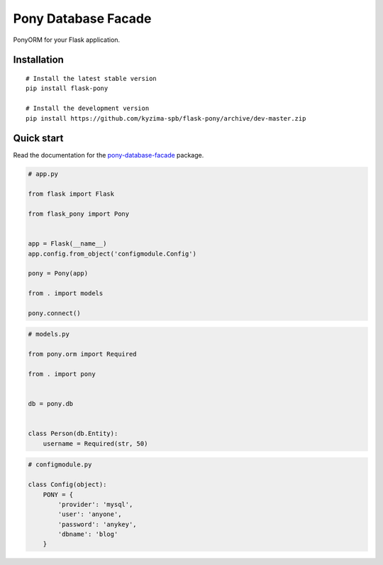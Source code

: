 Pony Database Facade
====================

|PyPI| |LICENCE| |STARS|

PonyORM for your Flask application.


Installation
------------

::

    # Install the latest stable version
    pip install flask-pony

    # Install the development version
    pip install https://github.com/kyzima-spb/flask-pony/archive/dev-master.zip


Quick start
-----------

Read the documentation for the `pony-database-facade`_ package.

.. code:: python

    # app.py

    from flask import Flask

    from flask_pony import Pony


    app = Flask(__name__)
    app.config.from_object('configmodule.Config')

    pony = Pony(app)

    from . import models

    pony.connect()


.. code:: python

    # models.py

    from pony.orm import Required

    from . import pony


    db = pony.db


    class Person(db.Entity):
        username = Required(str, 50)


.. code:: python

    # configmodule.py

    class Config(object):
        PONY = {
            'provider': 'mysql',
            'user': 'anyone',
            'password': 'anykey',
            'dbname': 'blog'
        }


.. |PyPI| image:: https://img.shields.io/pypi/v/flask-pony.svg
   :target: https://pypi.python.org/pypi/flask-pony/
   :alt: Latest Version

.. |LICENCE| image:: https://img.shields.io/github/license/kyzima-spb/flask-pony.svg
   :target: https://github.com/kyzima-spb/flask-pony/blob/master/LICENSE
   :alt: Apache 2.0

.. |STARS| image:: https://img.shields.io/github/stars/kyzima-spb/flask-pony.svg
   :target: https://github.com/kyzima-spb/flask-pony/stargazers

.. _Русская документация: docs/RU.rst
.. _pony-database-facade: https://github.com/kyzima-spb/pony-database-facade
